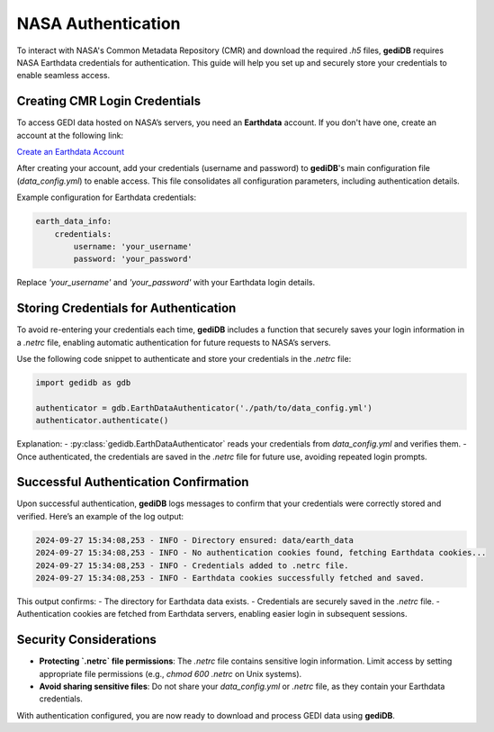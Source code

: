 .. _basics-authenticate:

#####################
NASA Authentication
#####################

To interact with NASA's Common Metadata Repository (CMR) and download the required `.h5` files, **gediDB** requires NASA Earthdata credentials for authentication. This guide will help you set up and securely store your credentials to enable seamless access.

Creating CMR Login Credentials
------------------------------

To access GEDI data hosted on NASA’s servers, you need an **Earthdata** account. If you don't have one, create an account at the following link:

`Create an Earthdata Account <https://urs.earthdata.nasa.gov/>`_

After creating your account, add your credentials (username and password) to **gediDB**'s main configuration file (`data_config.yml`) to enable access. This file consolidates all configuration parameters, including authentication details.

Example configuration for Earthdata credentials:

.. code-block:: yaml

    earth_data_info:
        credentials:
            username: 'your_username'
            password: 'your_password'

Replace `'your_username'` and `'your_password'` with your Earthdata login details.

Storing Credentials for Authentication
--------------------------------------

To avoid re-entering your credentials each time, **gediDB** includes a function that securely saves your login information in a `.netrc` file, enabling automatic authentication for future requests to NASA’s servers.

Use the following code snippet to authenticate and store your credentials in the `.netrc` file:

.. code-block:: python

    import gedidb as gdb

    authenticator = gdb.EarthDataAuthenticator('./path/to/data_config.yml')
    authenticator.authenticate()

Explanation:
- :py:class:`gedidb.EarthDataAuthenticator` reads your credentials from `data_config.yml` and verifies them.
- Once authenticated, the credentials are saved in the `.netrc` file for future use, avoiding repeated login prompts.

Successful Authentication Confirmation
--------------------------------------

Upon successful authentication, **gediDB** logs messages to confirm that your credentials were correctly stored and verified. Here’s an example of the log output:

.. code-block:: none

    2024-09-27 15:34:08,253 - INFO - Directory ensured: data/earth_data
    2024-09-27 15:34:08,253 - INFO - No authentication cookies found, fetching Earthdata cookies...
    2024-09-27 15:34:08,253 - INFO - Credentials added to .netrc file.
    2024-09-27 15:34:08,253 - INFO - Earthdata cookies successfully fetched and saved.

This output confirms:
- The directory for Earthdata data exists.
- Credentials are securely saved in the `.netrc` file.
- Authentication cookies are fetched from Earthdata servers, enabling easier login in subsequent sessions.

Security Considerations
-----------------------

- **Protecting `.netrc` file permissions**: The `.netrc` file contains sensitive login information. Limit access by setting appropriate file permissions (e.g., `chmod 600 .netrc` on Unix systems).
- **Avoid sharing sensitive files**: Do not share your `data_config.yml` or `.netrc` file, as they contain your Earthdata credentials.
  
With authentication configured, you are now ready to download and process GEDI data using **gediDB**.
